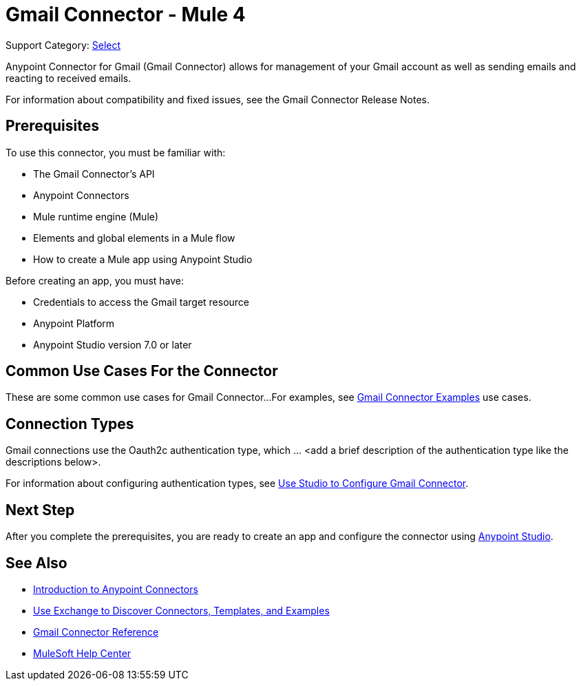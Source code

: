 = Gmail Connector - Mule 4

Support Category: https://www.mulesoft.com/legal/versioning-back-support-policy#anypoint-connectors[Select]

Anypoint Connector for Gmail (Gmail Connector) allows for management of your Gmail account as well as sending emails and reacting to received emails.

For information about compatibility and fixed issues, see the Gmail Connector Release Notes.

== Prerequisites

To use this connector, you must be familiar with:

* The Gmail Connector’s API
* Anypoint Connectors
* Mule runtime engine (Mule)
* Elements and global elements in a Mule flow
* How to create a Mule app using Anypoint Studio

Before creating an app, you must have:

* Credentials to access the Gmail target resource
* Anypoint Platform
* Anypoint Studio version 7.0 or later

== Common Use Cases For the Connector

// Make the title singular if there is just one use case
// Add a lead in sentence and then list common use cases for the connector
These are some common use cases for Gmail Connector...
For examples, see xref:gmail-connector-examples.adoc[Gmail Connector Examples] use cases.

== Connection Types

Gmail connections use the Oauth2c authentication type, which ... <add a brief description of the authentication type like the descriptions below>.

For information about configuring authentication types, see xref:gmail-connector-studio.adoc[Use Studio to Configure Gmail Connector].

== Next Step

After you complete the prerequisites, you are ready to create an app and configure the connector using xref:gmail-connector-studio.adoc[Anypoint Studio].

== See Also

* xref:connectors::introduction/introduction-to-anypoint-connectors.adoc[Introduction to Anypoint Connectors]
* xref:connectors::introduction/intro-use-exchange.adoc[Use Exchange to Discover Connectors, Templates, and Examples]
* xref:gmail-connector-reference.adoc[Gmail Connector Reference]
* https://help.mulesoft.com[MuleSoft Help Center]

